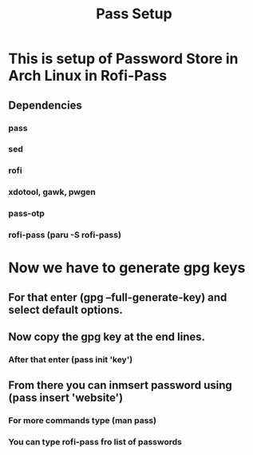 #+title: Pass Setup

* This is setup of Password Store in Arch Linux in Rofi-Pass
** Dependencies
*** pass
*** sed
*** rofi
*** xdotool, gawk, pwgen
*** pass-otp
*** rofi-pass (paru -S rofi-pass)

* Now we have to generate gpg keys
** For that enter (gpg --full-generate-key) and select default options.
** Now copy the gpg key at the end lines.
*** After that enter (pass init 'key')
** From there you can inmsert password using (pass insert 'website')
*** For more commands type (man pass)
*** You can type rofi-pass fro list of passwords
